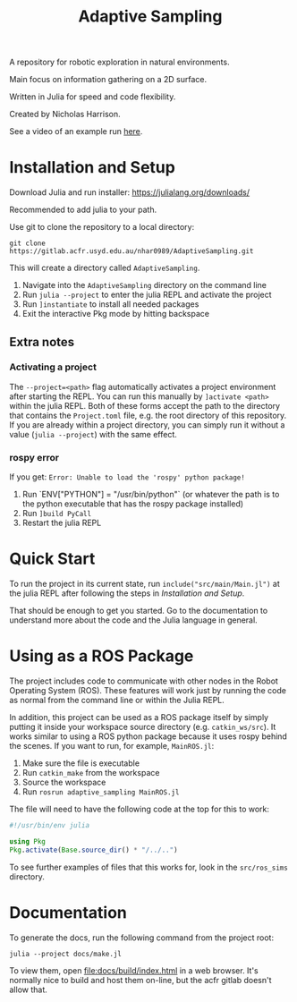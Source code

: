 #+title: Adaptive Sampling

A repository for robotic exploration in natural environments.

Main focus on information gathering on a 2D surface.

Written in Julia for speed and code flexibility.

Created by Nicholas Harrison.

See a video of an example run [[file:docs/res/ICRA_2024_run.mp4][here]].

* Installation and Setup
Download Julia and run installer: [[https://julialang.org/downloads/]]

Recommended to add julia to your path.

Use git to clone the repository to a local directory:
#+begin_src shell
git clone https://gitlab.acfr.usyd.edu.au/nhar0989/AdaptiveSampling.git
#+end_src

This will create a directory called =AdaptiveSampling=.

1. Navigate into the =AdaptiveSampling= directory on the command line
2. Run =julia --project= to enter the julia REPL and activate the project
3. Run =]instantiate= to install all needed packages
4. Exit the interactive Pkg mode by hitting backspace

** Extra notes
*** Activating a project
The =--project=<path>= flag automatically activates a project environment after starting the REPL. You can run this manually by =]activate <path>= within the julia REPL. Both of these forms accept the path to the directory that contains the =Project.toml= file, e.g. the root directory of this repository. If you are already within a project directory, you can simply run it without a value (=julia --project=) with the same effect.

*** rospy error
If you get: =Error: Unable to load the 'rospy' python package!=

1. Run `ENV["PYTHON"] = "/usr/bin/python"` (or whatever the path is to the python executable that has the rospy package installed)
2. Run =]build PyCall=
3. Restart the julia REPL

* Quick Start
To run the project in its current state, run =include("src/main/Main.jl")= at the julia REPL after following the steps in [[*Installation and Setup][Installation and Setup]].

That should be enough to get you started. Go to the documentation to understand more about the code and the Julia language in general.

* Using as a ROS Package
The project includes code to communicate with other nodes in the Robot Operating System (ROS). These features will work just by running the code as normal from the command line or within the Julia REPL.

In addition, this project can be used as a ROS package itself by simply putting it inside your workspace source directory (e.g. =catkin_ws/src=). It works similar to using a ROS python package because it uses rospy behind the scenes. If you want to run, for example, =MainROS.jl=:

1. Make sure the file is executable
2. Run =catkin_make= from the workspace
3. Source the workspace
4. Run =rosrun adaptive_sampling MainROS.jl=


The file will need to have the following code at the top for this to work:
#+begin_src julia
#!/usr/bin/env julia

using Pkg
Pkg.activate(Base.source_dir() * "/../..")
#+end_src

To see further examples of files that this works for, look in the =src/ros_sims= directory.

* Documentation

To generate the docs, run the following command from the project root:

#+begin_src shell
julia --project docs/make.jl
#+end_src

To view them, open [[file:docs/build/index.html]] in a web browser. It's normally nice to build and host them on-line, but the acfr gitlab doesn't allow that.
